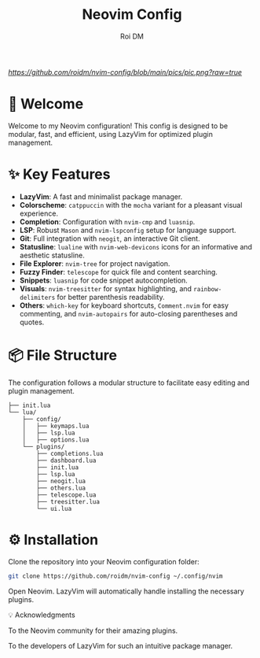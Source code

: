 #+title: Neovim Config
#+author: Roi DM

[[URL_DESTINO][https://github.com/roidm/nvim-config/blob/main/pics/pic.png?raw=true]]

* 🚀 Welcome
Welcome to my Neovim configuration! This config is designed to be modular, fast, and efficient, using LazyVim for optimized plugin management.

* ✨ Key Features
- **LazyVim**: A fast and minimalist package manager.
- **Colorscheme**: ~catppuccin~ with the ~mocha~ variant for a pleasant visual experience.
- **Completion**: Configuration with ~nvim-cmp~ and ~luasnip~.
- **LSP**: Robust ~Mason~ and ~nvim-lspconfig~ setup for language support.
- **Git**: Full integration with ~neogit~, an interactive Git client.
- **Statusline**: ~lualine~ with ~nvim-web-devicons~ icons for an informative and aesthetic statusline.
- **File Explorer**: ~nvim-tree~ for project navigation.
- **Fuzzy Finder**: ~telescope~ for quick file and content searching.
- **Snippets**: ~luasnip~ for code snippet autocompletion.
- **Visuals**: ~nvim-treesitter~ for syntax highlighting, and ~rainbow-delimiters~ for better parenthesis readability.
- **Others**: ~which-key~ for keyboard shortcuts, ~Comment.nvim~ for easy commenting, and ~nvim-autopairs~ for auto-closing parentheses and quotes.

* 📦 File Structure
The configuration follows a modular structure to facilitate easy editing and plugin management.
#+begin_src
├── init.lua
└── lua/
    ├── config/
    │   ├── keymaps.lua
    │   ├── lsp.lua
    │   ├── options.lua
    └── plugins/
        ├── completions.lua
        ├── dashboard.lua
        ├── init.lua
        ├── lsp.lua
        ├── neogit.lua
        ├── others.lua
        ├── telescope.lua
        ├── treesitter.lua
        └── ui.lua
 #+end_src

* ⚙️ Installation

    Clone the repository into your Neovim configuration folder:
    #+begin_src sh
    git clone https://github.com/roidm/nvim-config ~/.config/nvim
    #+end_src

    Open Neovim. LazyVim will automatically handle installing the necessary plugins.

    💡 Acknowledgments

    To the Neovim community for their amazing plugins.

    To the developers of LazyVim for such an intuitive package manager.
